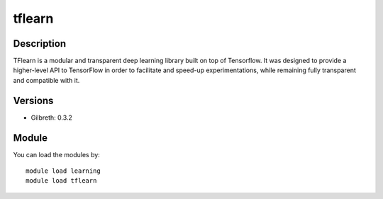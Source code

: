 .. _backbone-label:

tflearn
==============================

Description
~~~~~~~~
TFlearn is a modular and transparent deep learning library built on top of Tensorflow. It was designed to provide a higher-level API to TensorFlow in order to facilitate and speed-up experimentations, while remaining fully transparent and compatible with it.

Versions
~~~~~~~~
- Gilbreth: 0.3.2

Module
~~~~~~~~
You can load the modules by::

    module load learning
    module load tflearn

